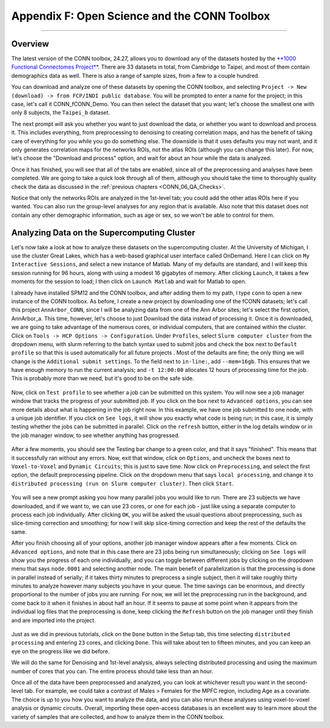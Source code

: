 .. _CONN_AppendixF_OpenScienceConnToolbox:

=============================================
Appendix F: Open Science and the CONN Toolbox
=============================================

-------

Overview
********

The latest version of the CONN toolbox, 24.27, allows you to download any of the datasets hosted by the `**1000 Functional Connectomes Project** <https://fcon_1000.projects.nitrc.org/>`__. There are 33 datasets in total, from Cambridge to Taipei, and most of them contain demographics data as well. There is also a range of sample sizes, from a few to a couple hundred.

You can download and analyze one of these datasets by opening the CONN toolbox, and selecting ``Project -> New (download) -> from FCP/INDI public database``. You will be prompted to enter a name for the project; in this case, let's call it CONN_fCONN_Demo. You can then select the dataset that you want; let's choose the smallest one with only 8 subjects, the ``Taipei_b`` dataset.

The next prompt will ask you whether you want to just download the data, or whether you want to download and process it. This includes everything, from preprocessing to denoising to creating correlation maps, and has the benefit of taking care of everything for you while you go do something else. The downside is that it uses defaults you may not want, and it only generates correlation maps for the networks ROIs, not the atlas ROIs (although you can change this later). For now, let's choose the "Download and process" option, and wait for about an hour while the data is analyzed.

Once it has finished, you will see that all of the tabs are enabled, since all of the preprocessing and analyses have been completed. We are going to take a quick look through all of them, although you should take the time to thoroughly quality check the data as discussed in the :ref:`previous chapters <CONN_06_QA_Checks>`.

Notice that only the networks ROIs are analyzed in the 1st-level tab; you could add the other atlas ROIs here if you wanted. You can also run the group-level analyses for any region that is available. Also note that this dataset does not contain any other demographic information, such as age or sex, so we won't be able to control for them.

Analyzing Data on the Supercomputing Cluster
********************************************

Let's now take a look at how to analyze these datasets on the supercomputing cluster. At the University of Michigan, I use the cluster Great Lakes, which has a web-based graphical user interface called OnDemand. Here I can click on ``My Interactive Sessions``, and select a new instance of Matlab. Many of my defaults are standard, and I will keep this session running for 96 hours, along with using a modest 16 gigabytes of memory. After clicking ``Launch``, it takes a few moments for the session to load; I then click on ``Launch Matlab`` and wait for Matlab to open.

I already have installed SPM12 and the CONN toolbox, and after adding them to my path, I type ``conn`` to open a new instance of the CONN toolbox. As before, I create a new project by downloading one of the fCONN datasets; let's call this project ``AnnArbor_CONN``, since I will be analyzing data from one of the Ann Arbor sites; let's select the first option, AnnArbor_a. This time, however, let's choose to just Download the data instead of processing it. Once it is downloaded, we are going to take advantage of the numerous cores, or individual computers, that are contained within the cluster. Click on ``Tools -> HCP Options -> Configuration``. Under ``Profiles``, select ``Slurm computer cluster`` from the dropdown menu, with slurm referring to the batch syntax used to submit jobs and check the box next to ``Default profile`` so that this is used automatically for all future projects . Most of the defaults are fine; the only thing we will change is the ``Additional submit settings``. To the field next to ``in-line:``, add ``--mem=16gb``. This ensures that we have enough memory to run the current analysis; and ``-t 12:00:00`` allocates 12 hours of processing time for the job. This is probably more than we need, but it's good to be on the safe side.

.. figure:: AppendixF_SlurmSettings.png

Now, click on ``Test profile`` to see whether a job can be submitted on this system. You will now see a job manager window that tracks the progress of your submitted job. If you click on the box next to ``Advanced options``, you can see more details about what is happening in the job right now. In this example, we have one job submitted to one node, with a unique job identifier. If you click on ``See logs``, it will show you exactly what code is being run; in this case, it is simply testing whether the jobs can be submitted in parallel. Click on the ``refresh`` button, either in the log details window or in the job manager window, to see whether anything has progressed. 

.. figure:: AppendixF_SeeLogs.png

After a few moments, you should see the Testing bar change to a green color, and that it says "finished". This means that it successfully ran without any errors. Now, exit that window, click on ``Options``, and uncheck the boxes next to ``Voxel-to-Voxel`` and ``Dynamic Circuits``; this is just to save time. Now click on ``Preprocessing``, and select the first option, the default preprocessing pipeline. Click on the dropdown menu that says ``local processing``, and change it to ``distributed processing (run on Slurm computer cluster)``. Then click ``Start``. 

.. figure:: AppendixF_DistributedProcessing.png

You will see a new prompt asking you how many parallel jobs you would like to run. There are 23 subjects we have downloaded, and if we want to, we can use 23 cores, or one for each job - just like using a separate computer to process each job individually. After clicking ``OK``, you will be asked the usual questions about preprocessing, such as slice-timing correction and smoothing; for now I will skip slice-timing correction and keep the rest of the defaults the same. 

After you finish choosing all of your options, another job manager window appears after a few moments. Click on ``Advanced options``, and note that in this case there are 23 jobs being run simultaneously; clicking on ``See logs`` will show you the progress of each one individually, and you can toggle between different jobs by clicking on the dropdown menu that says ``node.0001`` and selecting another node. The main benefit of parallelization is that the processing is done in parallel instead of serially; if it takes thirty minutes to preprocess a single subject, then it will take roughly thirty minutes to analyze however many subjects you have in your queue. The time savings can be enormous, and directly proportional to the number of jobs you are running. For now, we will let the preprocessing run in the background, and come back to it when it finishes in about half an hour. If it seems to pause at some point when it appears from the individual log files that the preprocessing is done, keep clicking the ``Refresh`` button on the job manager until they finish and are imported into the project.

.. figure:: AppendixF_SubmittedJobs.png

Just as we did in previous tutorials, click on the ``Done`` button in the Setup tab, this time selecting ``distributed processing`` and entering ``23`` cores, and clicking ``Done``. This will take about ten to fifteen minutes, and you can keep an eye on the progress like we did before.

We will do the same for Denoising and 1st-level analysis, always selecting distributed processing and using the maximum number of cores that you can. The entire process should take less than an hour.

Once all of the data have been preprocessed and analyzed, you can look at whichever result you want in the second-level tab. For example, we could take a contrast of Males > Females for the MPFC region, including Age as a covariate. The choice is up to you how you want to analyze the data, and you can also rerun these analyses using voxel-to-voxel analysis or dynamic circuits. Overall, importing these open-access databases is an excellent way to learn more about the variety of samples that are collected, and how to analyze them in the CONN toolbox.
